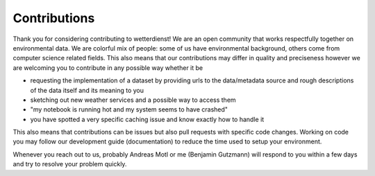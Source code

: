 Contributions
#############

Thank you for considering contributing to wetterdienst! We are an open community that works respectfully together on
environmental data. We are colorful mix of people: some of us have environmental background, others come from computer
science related fields. This also means that our contributions may differ in quality and preciseness however we are
welcoming you to contribute in any possible way whether it be

- requesting the implementation of a dataset by providing urls to the data/metadata source and rough descriptions of
  the data itself and its meaning to you
- sketching out new weather services and a possible way to access them
- "my notebook is running hot and my system seems to have crashed"
- you have spotted a very specific caching issue and know exactly how to handle it

This also means that contributions can be issues but also pull requests with specific code changes. Working on code you
may follow our development guide (documentation) to reduce the time used to setup your environment.

Whenever you reach out to us, probably Andreas Motl or me (Benjamin Gutzmann) will respond to you within a few days and
try to resolve your problem quickly.